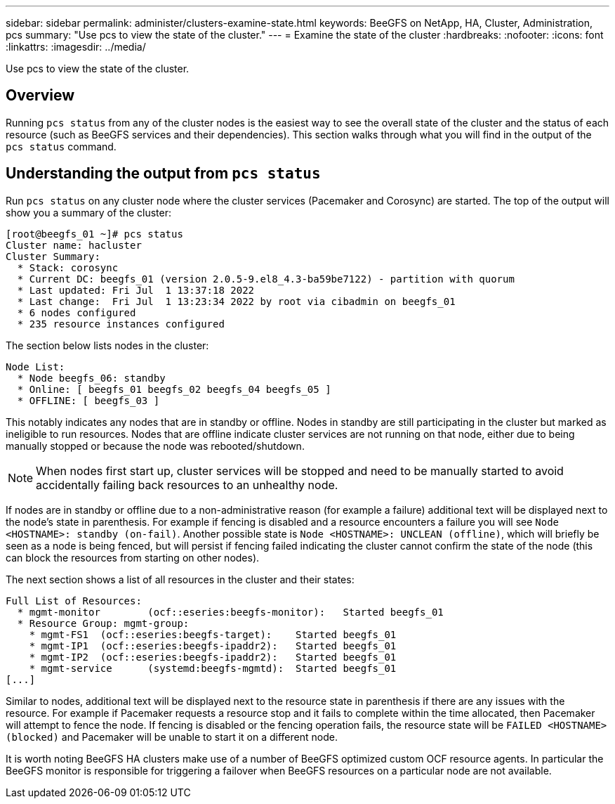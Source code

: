 ---
sidebar: sidebar
permalink: administer/clusters-examine-state.html
keywords: BeeGFS on NetApp, HA, Cluster, Administration, pcs
summary: "Use pcs to view the state of the cluster."
---
= Examine the state of the cluster
:hardbreaks:
:nofooter:
:icons: font
:linkattrs:
:imagesdir: ../media/


[.lead]
Use pcs to view the state of the cluster.

== Overview 

Running `pcs status` from any of the cluster nodes is the easiest way to see the overall state of the cluster and the status of each resource (such as BeeGFS services and their dependencies). This section walks through what you will find in the output of the `pcs status` command.
 
== Understanding the output from `pcs status`

Run `pcs status` on any cluster node where the cluster services (Pacemaker and Corosync) are started. The top of the output will show you a summary of the cluster:

[source,console]
----
[root@beegfs_01 ~]# pcs status
Cluster name: hacluster
Cluster Summary:
  * Stack: corosync
  * Current DC: beegfs_01 (version 2.0.5-9.el8_4.3-ba59be7122) - partition with quorum
  * Last updated: Fri Jul  1 13:37:18 2022
  * Last change:  Fri Jul  1 13:23:34 2022 by root via cibadmin on beegfs_01
  * 6 nodes configured
  * 235 resource instances configured
----

The section below lists nodes in the cluster:

[source,console]
----
Node List:
  * Node beegfs_06: standby
  * Online: [ beegfs_01 beegfs_02 beegfs_04 beegfs_05 ]
  * OFFLINE: [ beegfs_03 ]
---- 

This notably indicates any nodes that are in standby or offline. Nodes in standby are still participating in the cluster but marked as ineligible to run resources. Nodes that are offline indicate cluster services are not running on that node, either due to being manually stopped or because the node was rebooted/shutdown. 

NOTE: When nodes first start up, cluster services will be stopped and need to be manually started to avoid accidentally failing back resources to an unhealthy node. 

If nodes are in standby or offline due to a non-administrative reason (for example a failure) additional text will be displayed next to the node's state in parenthesis. For example if fencing is disabled and a resource encounters a failure you will see `Node <HOSTNAME>: standby (on-fail)`. Another possible state is `Node <HOSTNAME>: UNCLEAN (offline)`, which will briefly be seen as a node is being fenced, but will persist if fencing failed indicating the cluster cannot confirm the state of the node (this can block the resources from starting on other nodes).

The next section shows a list of all resources in the cluster and their states: 

[source,console]
----
Full List of Resources:
  * mgmt-monitor	(ocf::eseries:beegfs-monitor):	 Started beegfs_01
  * Resource Group: mgmt-group:
    * mgmt-FS1	(ocf::eseries:beegfs-target):	 Started beegfs_01
    * mgmt-IP1	(ocf::eseries:beegfs-ipaddr2):	 Started beegfs_01
    * mgmt-IP2	(ocf::eseries:beegfs-ipaddr2):	 Started beegfs_01
    * mgmt-service	(systemd:beegfs-mgmtd):	 Started beegfs_01
[...]
---- 

Similar to nodes, additional text will be displayed next to the resource state in parenthesis if there are any issues with the resource. For example if Pacemaker requests a resource stop and it fails to complete within the time allocated, then Pacemaker will attempt to fence the node. If fencing is disabled or the fencing operation fails, the resource state will be `FAILED <HOSTNAME> (blocked)` and Pacemaker will be unable to start it on a different node. 

It is worth noting BeeGFS HA clusters make use of a number of BeeGFS optimized custom OCF resource agents. In particular the BeeGFS monitor is responsible for triggering a failover when BeeGFS resources on a particular node are not available.
